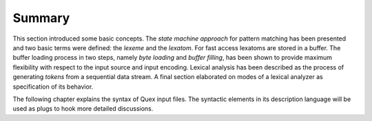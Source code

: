 Summary
=======

This section introduced some basic concepts. The *state machine approach* for
pattern matching has been presented and two basic terms were defined: the
*lexeme* and the *lexatom*. For fast access lexatoms are stored in a buffer.
The buffer loading process in two steps, namely *byte loading* and *buffer
filling*, has been shown to provide maximum flexibility with respect to the
input source and input encoding. Lexical analysis has been described as the
process of generating *tokens* from a sequential data stream.  A final section
elaborated on modes of a lexical analyzer as specification of its behavior.

The following chapter explains the syntax of Quex input files. The
syntactic elements in its description language will be used as plugs to hook
more detailed discussions.
